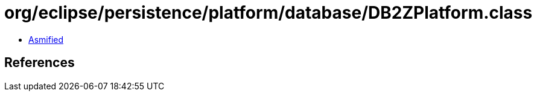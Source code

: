 = org/eclipse/persistence/platform/database/DB2ZPlatform.class

 - link:DB2ZPlatform-asmified.java[Asmified]

== References


